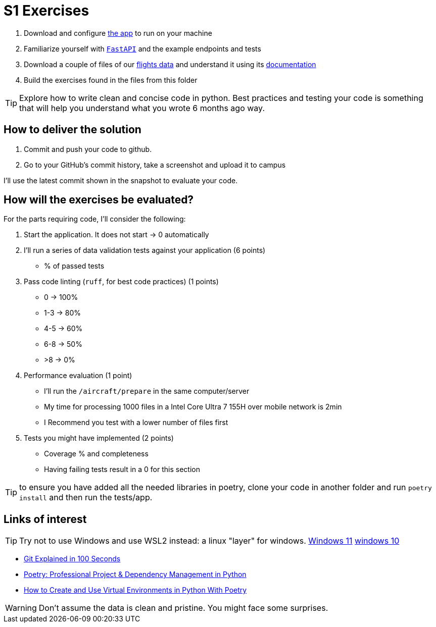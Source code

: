 = S1 Exercises
ifdef::env-github[]
:tip-caption: :bulb:
:note-caption: :information_source:
:important-caption: :heavy_exclamation_mark:
:caution-caption: :fire:
:warning-caption: :warning:
endif::[]

1. Download and configure https://github.com/martsec/big-data-infrastructure-exercises[the app] to run on your machine
2. Familiarize yourself with https://fastapi.tiangolo.com/[`FastAPI`] and the example endpoints and tests
3. Download a couple of files of our https://samples.adsbexchange.com/readsb-hist/2023/11/01/[flights data] and understand it using its https://www.adsbexchange.com/version-2-api-wip/[documentation]
4. Build the exercises found in the files from this folder


TIP: Explore how to write clean and concise code in python. Best practices and testing your code is something that will help you understand what you wrote 6 months ago way.


== How to deliver the solution

1. Commit and push your code to github.
2. Go to your GitHub's commit history, take a screenshot and upload it to campus

I'll use the latest commit shown in the snapshot to evaluate your code.

== How will the exercises be evaluated?

For the parts requiring code, I'll consider the following:

1. Start the application. It does not start -> 0 automatically
2. I'll run a series of data validation tests against your application (6 points)
 * % of passed tests
3. Pass code linting (`ruff`, for best code practices) (1 points)
 * 0 -> 100%
 * 1-3 -> 80%
 * 4-5 -> 60%
 * 6-8 -> 50%
 * >8 -> 0%
4. Performance evaluation (1 point)
 * I'll run the `/aircraft/prepare` in the same computer/server
 * My time for processing 1000 files in a Intel Core Ultra 7 155H over mobile network is 2min
 * I Recommend you test with a lower number of files first 
5. Tests you might have implemented (2 points)
 * Coverage % and completeness
 * Having failing tests result in a 0 for this section

TIP: to ensure you have added all the needed libraries in poetry, 
clone your code in another folder and run `poetry install` and then run the tests/app. 

== Links of interest

TIP: Try not to use Windows and use WSL2 instead: a linux "layer" for windows.
https://www.youtube.com/watch?v=28Ei63qtquQ[Windows 11] https://www.youtube.com/watch?v=_fntjriRe48[windows 10]

* https://www.youtube.com/watch?v=hwP7WQkmECE[Git Explained in 100 Seconds]
* https://www.youtube.com/watch?v=Qks3eqlImy8[Poetry: Professional Project & Dependency Management in Python]
* https://www.youtube.com/watch?v=0f3moPe_bhk[ How to Create and Use Virtual Environments in Python With Poetry]

WARNING: Don't assume the data is clean and pristine. You might face some surprises.

